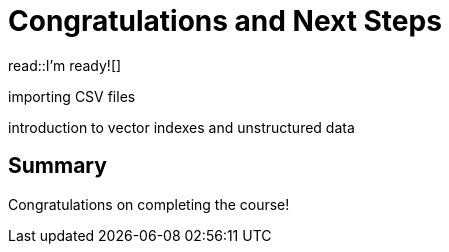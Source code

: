 = Congratulations and Next Steps
:order: 6
:type: lesson


read::I'm ready![]

importing CSV files

introduction to vector indexes and unstructured data 


[.summary]
== Summary

Congratulations on completing the course!